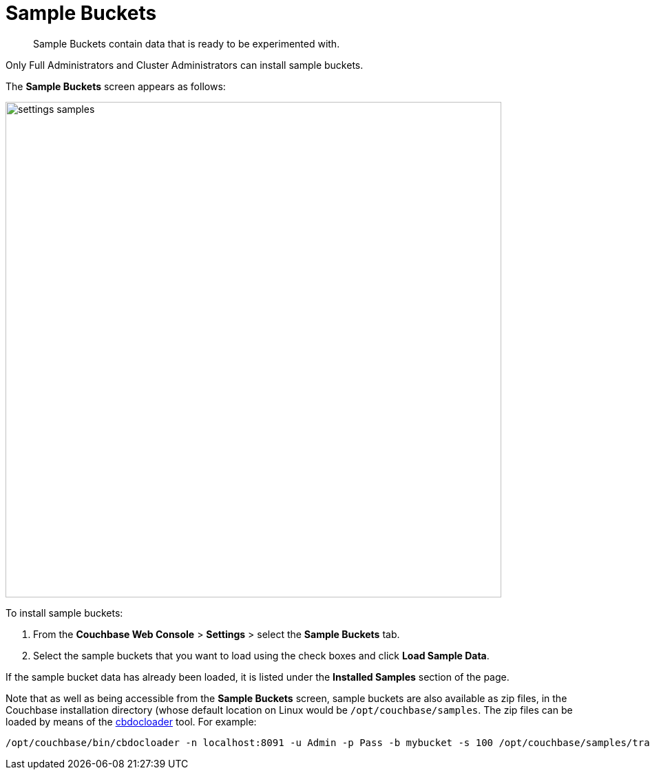= Sample Buckets

[abstract]
Sample Buckets contain data that is ready to be experimented with.

Only Full Administrators and Cluster Administrators can install sample buckets.

The *Sample Buckets* screen appears as follows:

image::managing-settings/settings-samples.png[,720,align=left]

To install sample buckets:

. From the [.ui]*Couchbase Web Console* > [.ui]*Settings* > select the [.ui]*Sample Buckets* tab.
. Select the sample buckets that you want to load using the check boxes and click [.ui]*Load Sample Data*.

If the sample bucket data has already been loaded, it is listed under the *Installed Samples* section of the page.

Note that as well as being accessible from the *Sample Buckets* screen, sample buckets are also available as zip files, in the Couchbase installation directory (whose default location on Linux would be `/opt/couchbase/samples`.
The zip files can be loaded by means of the xref:cli:cbdocloader-tool.adoc[cbdocloader] tool.
For example:

----
/opt/couchbase/bin/cbdocloader -n localhost:8091 -u Admin -p Pass -b mybucket -s 100 /opt/couchbase/samples/travel-sample.zip
----

